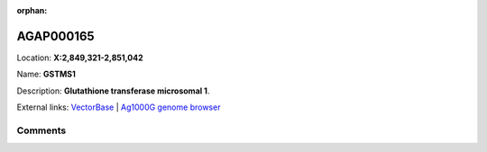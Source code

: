 :orphan:



AGAP000165
==========

Location: **X:2,849,321-2,851,042**

Name: **GSTMS1**

Description: **Glutathione transferase microsomal 1**.

External links:
`VectorBase <https://www.vectorbase.org/Anopheles_gambiae/Gene/Summary?g=AGAP000165>`_ |
`Ag1000G genome browser <https://www.malariagen.net/apps/ag1000g/phase1-AR3/index.html?genome_region=X:2849321-2851042#genomebrowser>`_





Comments
--------


.. raw:: html

    <div id="disqus_thread"></div>
    <script>
    
    var disqus_config = function () {
        this.page.identifier = '/gene/AGAP000165';
    };
    
    (function() { // DON'T EDIT BELOW THIS LINE
    var d = document, s = d.createElement('script');
    s.src = 'https://agam-selection-atlas.disqus.com/embed.js';
    s.setAttribute('data-timestamp', +new Date());
    (d.head || d.body).appendChild(s);
    })();
    </script>
    <noscript>Please enable JavaScript to view the <a href="https://disqus.com/?ref_noscript">comments.</a></noscript>


